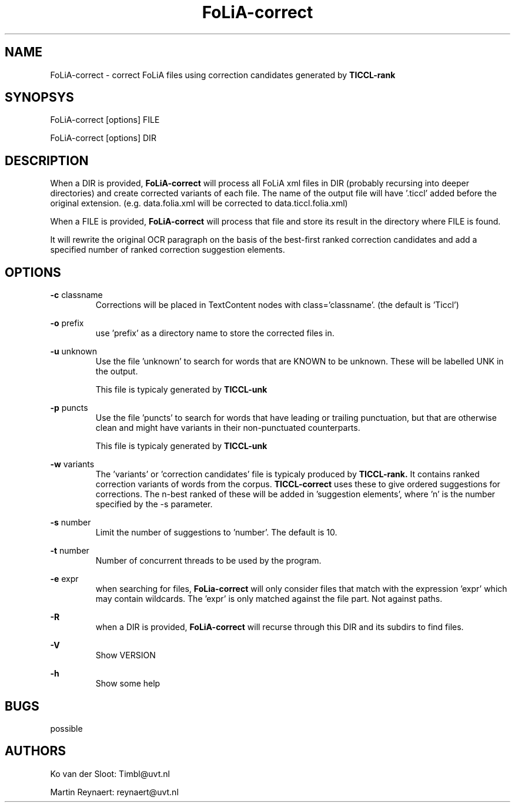 .TH FoLiA-correct 1 "2014 apr 24"

.SH NAME
FoLiA-correct - correct FoLiA files using correction candidates generated by
.B TICCL-rank

.SH SYNOPSYS
FoLiA-correct [options] FILE

FoLiA-correct [options] DIR

.SH DESCRIPTION

When a DIR is provided,
.B FoLiA-correct
will process all FoLiA xml files in DIR (probably recursing into deeper
directories) and create corrected variants of each file.
The name of the output file will have '.ticcl' added before the original
extension. (e.g. data.folia.xml will be corrected to data.ticcl.folia.xml)

When a FILE is provided,
.B FoLiA-correct
will process that file and store its result in the directory where FILE is
found.

It will rewrite the original OCR paragraph on the basis of the best-first ranked correction candidates and add a specified number of ranked correction suggestion elements.

.SH OPTIONS
.B -c
classname
.RS
Corrections will be placed in TextContent nodes with class='classname'. (the
default is 'Ticcl')
.RE

.B -o
prefix
.RS
use 'prefix' as a directory name to store the corrected files in.
.RE

.B -u
unknown
.RS
Use the file 'unknown' to search for words that are KNOWN to be unknown.
These will be labelled UNK in the output.

This file is typicaly generated by
.B TICCL-unk
.RE

.B -p
puncts
.RS
Use the file 'puncts' to search for words that have leading or trailing
punctuation, but that are otherwise clean and might have variants in their
non-punctuated counterparts.

This file is typicaly generated by
.B TICCL-unk

.RE

.B -w
variants
.RS
The 'variants' or 'correction candidates' file is typicaly produced by
.B TICCL-rank.
It contains ranked correction variants of words from the corpus.
.B TICCL-correct
uses these to give ordered suggestions for corrections. The n-best ranked of these will be added in 'suggestion elements', where 'n' is the number specified by the -s parameter.
.RE

.B -s
number
.RS
Limit the number of suggestions to 'number'. The default is 10.

.RE

.B -t
number
.RS
Number of concurrent threads to be used by the program.
.RE

.B -e
expr
.RS
when searching for files,
.B FoLia-correct
will only consider files that match with the expression 'expr' which may
contain wildcards. The 'expr' is only matched against the file part.
Not against paths.
.RE

.B -R
.RS
when a DIR is provided,
.B FoLiA-correct
will recurse through this DIR and its subdirs to find files.
.RE

.B -V
.RS
Show VERSION
.RE

.B -h
.RS
Show some help
.RE

.SH BUGS
possible

.SH AUTHORS
Ko van der Sloot: Timbl@uvt.nl

Martin Reynaert: reynaert@uvt.nl

